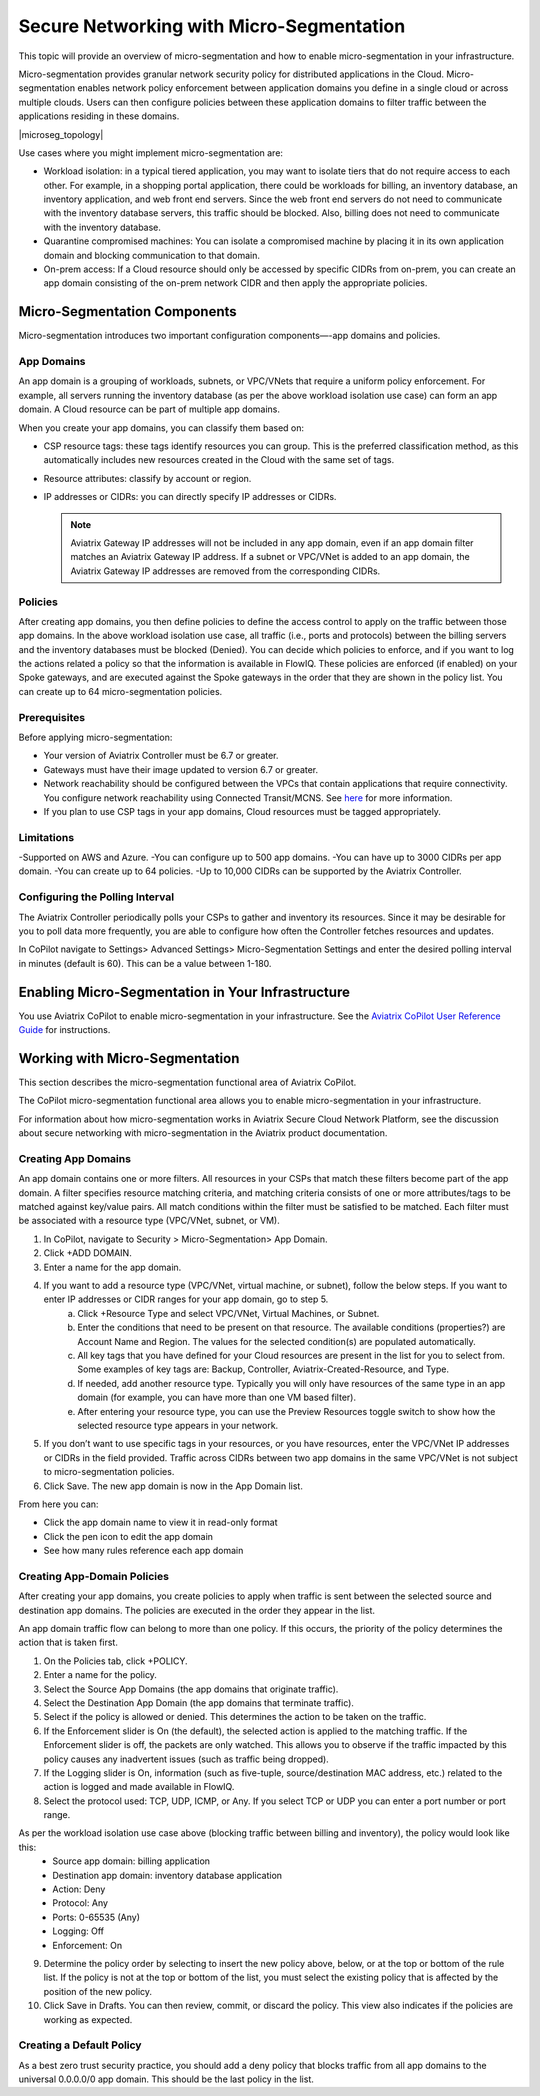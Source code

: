 .. meta::
  :description: Aviatrix Micro-Segmentation
  :keywords: security,micro-segmentation


=========================================
Secure Networking with Micro-Segmentation
========================================= 

This topic will provide an overview of micro-segmentation and how to enable micro-segmentation in your infrastructure.

Micro-segmentation provides granular network security policy for distributed applications in the Cloud. Micro-segmentation enables network policy enforcement between application domains you define in a single cloud or across multiple clouds. Users can then configure policies between these application domains to filter traffic between the applications residing in these domains.

|microseg_topology|

Use cases where you might implement micro-segmentation are:

- Workload isolation: in a typical tiered application, you may want to isolate tiers that do not require access to each other. For example, in a shopping portal application, there could be workloads for billing, an inventory database, an inventory application, and web front end servers. Since the web front end servers do not need to communicate with the inventory database servers, this traffic should be blocked. Also, billing does not need to communicate with the inventory database.
- Quarantine compromised machines: You can isolate a compromised machine by placing it in its own application domain and blocking communication to that domain.
- On-prem access: If a Cloud resource should only be accessed by specific CIDRs from on-prem, you can create an app domain consisting of the on-prem network CIDR and then apply the appropriate policies.


Micro-Segmentation Components
=============================== 

Micro-segmentation introduces two important configuration components—-app domains and policies. 

App Domains
-------------------------------------
An app domain is a grouping of workloads, subnets, or VPC/VNets that require a uniform policy enforcement. For example, all servers running the inventory database (as per the above workload isolation use case) can form an app domain. A Cloud resource can be part of multiple app domains. 

When you create your app domains, you can classify them based on:

- CSP resource tags: these tags identify resources you can group. This is the preferred classification method, as this automatically includes new resources created in the Cloud with the same set of tags.
- Resource attributes: classify by account or region.
- IP addresses or CIDRs: you can directly specify IP addresses or CIDRs.

  .. note::
	Aviatrix Gateway IP addresses will not be included in any app domain, even if an app domain filter matches an Aviatrix Gateway IP address. If a subnet or VPC/VNet is added to an app domain, the Aviatrix Gateway IP addresses are removed from the corresponding CIDRs.


Policies
-------------------------------------
After creating app domains, you then define policies to define the access control to apply on the traffic between those app domains. In the above workload isolation use case, all traffic (i.e., ports and protocols) between the billing servers and the inventory databases must be blocked (Denied). You can decide which policies to enforce, and if you want to log the actions related a policy so that the information is available in FlowIQ. These policies are enforced (if enabled) on your Spoke gateways, and are executed against the Spoke gateways in the order that they are shown in the policy list. You can create up to 64 micro-segmentation policies.

Prerequisites
-----------------
Before applying micro-segmentation:

- Your version of Aviatrix Controller must be 6.7 or greater.
- Gateways must have their image updated to version 6.7 or greater.
- Network reachability should be configured between the VPCs that contain applications that require connectivity. You configure network reachability using Connected Transit/MCNS. See `here <https://docs.aviatrix.com/HowTos/transit_advanced.html#connected-transit>`_ for more information.
- If you plan to use CSP tags in your app domains, Cloud resources must be tagged appropriately.

Limitations
-----------

-Supported on AWS and Azure.
-You can configure up to 500 app domains.
-You can have up to 3000 CIDRs per app domain.
-You can create up to 64 policies.
-Up to 10,000 CIDRs can be supported by the Aviatrix Controller.


Configuring the Polling Interval
---------------------------------
The Aviatrix Controller periodically polls your CSPs to gather and inventory its resources. Since it may be desirable for you to poll data more frequently, you are able to configure how often the Controller fetches resources and updates. 

In CoPilot navigate to Settings> Advanced Settings> Micro-Segmentation Settings and enter the desired polling interval in minutes (default is 60). This can be a value between 1-180.


Enabling Micro-Segmentation in Your Infrastructure
================================================== 

You use Aviatrix CoPilot to enable micro-segmentation in your infrastructure. See the `Aviatrix CoPilot User Reference Guide <https://docs.aviatrix.com/HowTos/copilot_reference_guide.html>`_ for instructions. 


Working with Micro-Segmentation
=============================== 

This section describes the micro-segmentation functional area of Aviatrix CoPilot.

The CoPilot micro-segmentation functional area allows you to enable micro-segmentation in your infrastructure. 

For information about how micro-segmentation works in Aviatrix Secure Cloud Network Platform, see the discussion about secure networking with micro-segmentation in the Aviatrix product documentation.


Creating App Domains 
-------------------------------------
An app domain contains one or more filters. All resources in your CSPs that match these filters become part of the app domain. A filter specifies resource matching criteria, and matching criteria consists of one or more attributes/tags to be matched against key/value pairs. All match conditions within the filter must be satisfied to be matched. Each filter must be associated with a resource type (VPC/VNet, subnet, or VM). 

1. In CoPilot, navigate to Security > Micro-Segmentation> App Domain.
2. Click +ADD DOMAIN.
3. Enter a name for the app domain.
4. If you want to add a resource type (VPC/VNet, virtual machine, or subnet), follow the below steps. If you want to enter IP addresses or CIDR ranges for your app domain, go to step 5.
	a. Click +Resource Type and select VPC/VNet, Virtual Machines, or Subnet. 
	b. Enter the conditions that need to be present on that resource. The available conditions (properties?) are Account Name and Region. The values for the selected condition(s) are populated automatically.
	c. All key tags that you have defined for your Cloud resources are present in the list for you to select from. Some examples of key tags are: Backup, Controller, Aviatrix-Created-Resource, and Type.
	d. If needed, add another resource type. Typically you will only have resources of the same type in an app domain (for example, you can have more than one VM based filter).
	e. After entering your resource type, you can use the Preview Resources toggle switch to show how the selected resource type appears in your network. 
5. If you don’t want to use specific tags in your resources, or you have resources, enter the VPC/VNet IP addresses or CIDRs in the field provided. Traffic across CIDRs between two app domains in the same VPC/VNet is not subject to micro-segmentation policies.
6. Click Save. The new app domain is now in the App Domain list.

From here you can:

- Click the app domain name to view it in read-only format
- Click the pen icon to edit the app domain
- See how many rules reference each app domain


Creating App-Domain Policies 
-------------------------------------
After creating your app domains, you create policies to apply when traffic is sent between the selected source and destination app domains. The policies are executed in the order they appear in the list.  

An app domain traffic flow can belong to more than one policy. If this occurs, the priority of the policy determines the action that is taken first. 

1. On the Policies tab, click +POLICY.
2. Enter a name for the policy.
3. Select the Source App Domains (the app domains that originate traffic).
4. Select the Destination App Domain (the app domains that terminate traffic).
5. Select if the policy is allowed or denied. This determines the action to be taken on the traffic.
6. If the Enforcement slider is On (the default), the selected action is applied to the matching traffic. If the Enforcement slider is off, the packets are only watched. This allows you to observe if the traffic impacted by this policy causes any inadvertent issues (such as traffic being dropped). 
7. If the Logging slider is On, information (such as five-tuple, source/destination MAC address, etc.) related to the action is logged and made available in FlowIQ.
8. Select the protocol used: TCP, UDP, ICMP, or Any. If you select TCP or UDP you can enter a port number or port range.
	
As per the workload isolation use case above (blocking traffic between billing and inventory), the policy would look like this:
	- Source app domain: billing application
	- Destination app domain: inventory database application
	- Action: Deny
	- Protocol: Any
	- Ports: 0-65535 (Any)
	- Logging: Off
	- Enforcement: On

9. Determine the policy order by selecting to insert the new policy above, below, or at the top or bottom of the rule list. If the policy is not at the top or bottom of the list, you must select the existing policy that is affected by the position of the new policy.
10. Click Save in Drafts. You can then review, commit, or discard the policy. This view also indicates if the policies are working as expected.

Creating a Default Policy
-----------------------

As a best zero trust security practice, you should add a deny policy that blocks traffic from all app domains to the universal 0.0.0.0/0 app domain. This should be the last policy in the list.



..  |name_image1| image:: microseg_media/microseg_topology.png
    :width: 200

